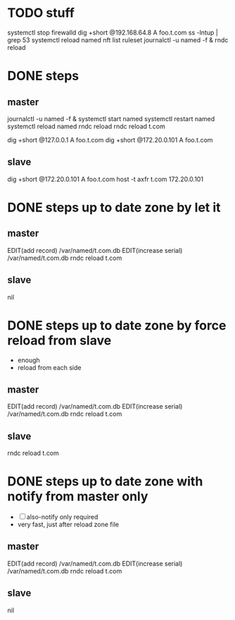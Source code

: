 * TODO stuff

systemctl stop firewalld
dig +short @192.168.64.8 A foo.t.com
ss -lntup | grep 53
systemctl reload named
nft list ruleset
journalctl -u named -f &
rndc reload

* DONE steps

** master

journalctl -u named -f &
systemctl start named
systemctl restart named
systemctl reload named
rndc reload
rndc reload t.com

dig +short @127.0.0.1 A foo.t.com
dig +short @172.20.0.101 A foo.t.com

** slave

dig +short @172.20.0.101 A foo.t.com
host -t axfr t.com 172.20.0.101

* DONE steps up to date zone by let it 

** master

EDIT(add record) /var/named/t.com.db
EDIT(increase serial) /var/named/t.com.db
rndc reload t.com

** slave

nil

* DONE steps up to date zone by force reload from slave

- enough
- reload from each side

** master

EDIT(add record) /var/named/t.com.db
EDIT(increase serial) /var/named/t.com.db
rndc reload t.com

** slave

rndc reload t.com

* DONE steps up to date zone with notify from master only

- [ ] also-notify only required
- very fast, just after reload zone file

** master

EDIT(add record) /var/named/t.com.db
EDIT(increase serial) /var/named/t.com.db
rndc reload t.com

** slave

nil

